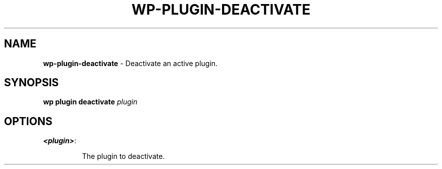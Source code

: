 .\" generated with Ronn/v0.7.3
.\" http://github.com/rtomayko/ronn/tree/0.7.3
.
.TH "WP\-PLUGIN\-DEACTIVATE" "1" "May 2012" "" "WP-CLI"
.
.SH "NAME"
\fBwp\-plugin\-deactivate\fR \- Deactivate an active plugin\.
.
.SH "SYNOPSIS"
\fBwp plugin deactivate\fR \fIplugin\fR
.
.SH "OPTIONS"
.
.TP
\fB<plugin>\fR:
.
.IP
The plugin to deactivate\.

